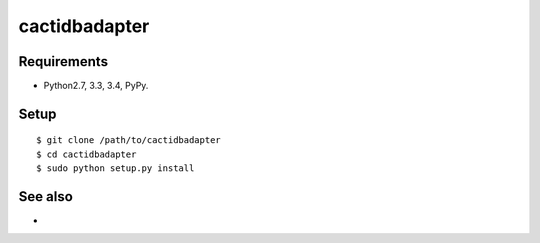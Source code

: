 ===================================================
cactidbadapter
===================================================

Requirements
------------
* Python2.7, 3.3, 3.4, PyPy.

Setup
-----
::

   $ git clone /path/to/cactidbadapter
   $ cd cactidbadapter
   $ sudo python setup.py install

See also
--------
*
